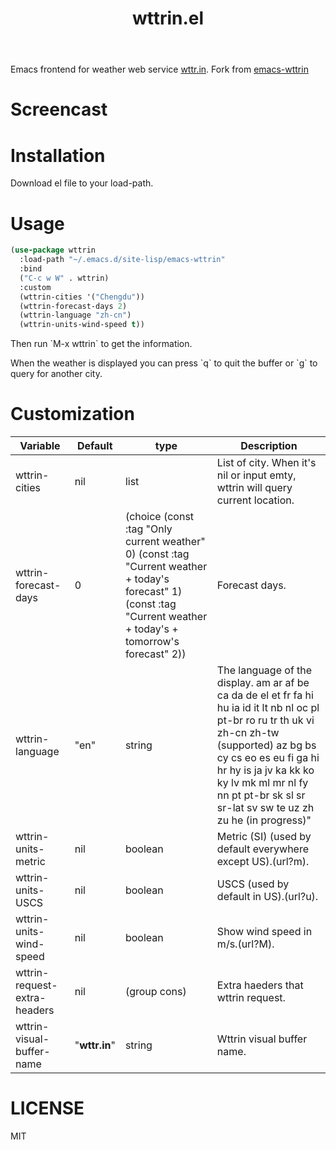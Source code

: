 #+TITLE: wttrin.el

Emacs frontend for weather web service [[http://wttr.in/][wttr.in]]. Fork from [[https://github.com/bcbcarl/emacs-wttrin][emacs-wttrin]] 


* Screencast



* Installation
Download el file to your load-path.


* Usage
#+BEGIN_SRC lisp
  (use-package wttrin
    :load-path "~/.emacs.d/site-lisp/emacs-wttrin"
    :bind
    ("C-c w W" . wttrin)
    :custom
    (wttrin-cities '("Chengdu"))
    (wttrin-forecast-days 2)
    (wttrin-language "zh-cn")
    (wttrin-units-wind-speed t))
#+END_SRC

Then run `M-x wttrin` to get the information.

When the weather is displayed you can press `q` to quit the buffer or `g` to query for another city.

* Customization
| Variable                     | Default   | type                                                                                                                                                                | Description                                                                                                                                                                                                                                                                               |
|------------------------------+-----------+---------------------------------------------------------------------------------------------------------------------------------------------------------------------+-------------------------------------------------------------------------------------------------------------------------------------------------------------------------------------------------------------------------------------------------------------------------------------------|
| wttrin-cities                | nil       | list                                                                                                                                                                | List of city. When it's nil or input emty, wttrin will query current location.                                                                                                                                                                                                            |
| wttrin-forecast-days         | 0         | (choice (const :tag "Only current weather" 0) (const :tag "Current weather + today's forecast" 1) (const :tag "Current weather + today's + tomorrow's forecast" 2)) | Forecast days.                                                                                                                                                                                                                                                                            |
| wttrin-language              | "en"      | string                                                                                                                                                              | The language of the display. am ar af be ca da de el et fr fa hi hu ia id it lt nb nl oc pl pt-br ro ru tr th uk vi zh-cn zh-tw (supported) az bg bs cy cs eo es eu fi ga hi hr hy is ja jv ka kk ko ky lv mk ml mr nl fy nn pt pt-br sk sl sr sr-lat sv sw te uz zh zu he (in progress)" |
| wttrin-units-metric          | nil       | boolean                                                                                                                                                             | Metric (SI) (used by default everywhere except US).(url?m).                                                                                                                                                                                                                               |
| wttrin-units-USCS            | nil       | boolean                                                                                                                                                             | USCS (used by default in US).(url?u).                                                                                                                                                                                                                                                     |
| wttrin-units-wind-speed      | nil       | boolean                                                                                                                                                             | Show wind speed in m/s.(url?M).                                                                                                                                                                                                                                                           |
| wttrin-request-extra-headers | nil       | (group cons)                                                                                                                                                        | Extra haeders that wttrin request.                                                                                                                                                                                                                                                        |
| wttrin-visual-buffer-name    | "*wttr.in*" | string                                                                                                                                                              | Wttrin visual buffer name.                                                                                                                                                                                                                                                                |

* LICENSE
MIT
